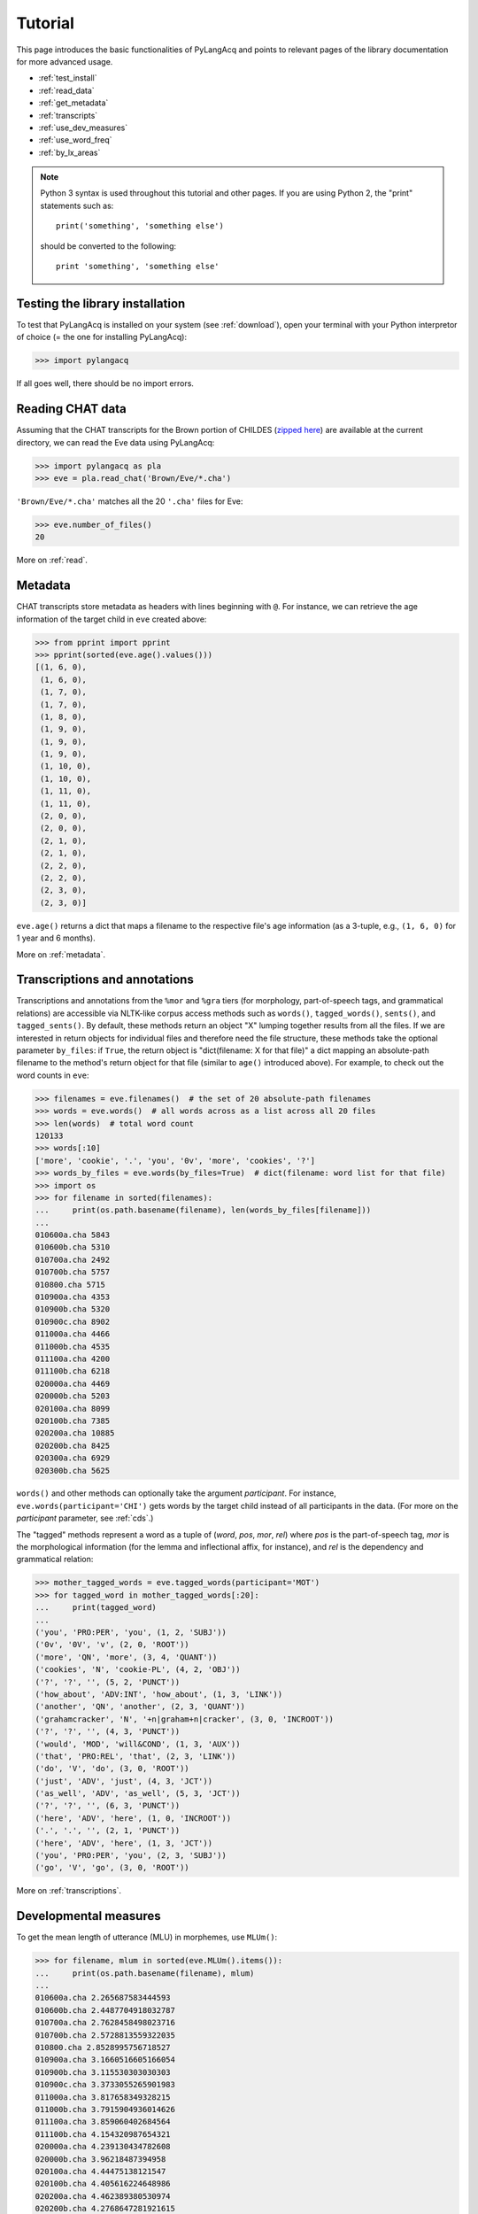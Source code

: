 .. _tutorial:

Tutorial
========

This page introduces the basic functionalities of PyLangAcq and points to
relevant pages of the library documentation for more advanced usage.

* :ref:`test_install`
* :ref:`read_data`
* :ref:`get_metadata`
* :ref:`transcripts`
* :ref:`use_dev_measures`
* :ref:`use_word_freq`
* :ref:`by_lx_areas`


.. NOTE::
   Python 3 syntax is used throughout this tutorial and other pages.
   If you are using Python 2, the "print" statements such as::

       print('something', 'something else')

   should be converted to the following::

       print 'something', 'something else'


.. _test_install:

Testing the library installation
--------------------------------

To test that PyLangAcq is installed on your system (see :ref:`download`), open your terminal with
your Python interpretor of choice (= the one for installing PyLangAcq):

.. code-block:: python

    >>> import pylangacq

If all goes well, there should be no import errors.

.. _read_data:

Reading CHAT data
-----------------

Assuming that the CHAT transcripts for the Brown portion of CHILDES
(`zipped here <https://childes.talkbank.org/data/Eng-NA/Brown.zip>`_)
are available at the current directory,
we can read the Eve data using PyLangAcq:

.. code-block:: python

    >>> import pylangacq as pla
    >>> eve = pla.read_chat('Brown/Eve/*.cha')

``'Brown/Eve/*.cha'`` matches all the 20 ``'.cha'`` files for Eve:

.. code-block:: python

    >>> eve.number_of_files()
    20

More on :ref:`read`.

.. _get_metadata:

Metadata
--------

CHAT transcripts store metadata as headers with lines beginning with
``@``. For instance, we can retrieve the age information of the target child
in ``eve`` created above:

.. code-block:: python

    >>> from pprint import pprint
    >>> pprint(sorted(eve.age().values()))
    [(1, 6, 0),
     (1, 6, 0),
     (1, 7, 0),
     (1, 7, 0),
     (1, 8, 0),
     (1, 9, 0),
     (1, 9, 0),
     (1, 9, 0),
     (1, 10, 0),
     (1, 10, 0),
     (1, 11, 0),
     (1, 11, 0),
     (2, 0, 0),
     (2, 0, 0),
     (2, 1, 0),
     (2, 1, 0),
     (2, 2, 0),
     (2, 2, 0),
     (2, 3, 0),
     (2, 3, 0)]

``eve.age()`` returns a dict that maps a filename to the respective
file's age information (as a 3-tuple, e.g., ``(1, 6, 0)`` for 1 year and
6 months).

More on :ref:`metadata`.

.. _transcripts:

Transcriptions and annotations
------------------------------


Transcriptions and annotations from the ``%mor`` and ``%gra`` tiers
(for morphology, part-of-speech tags, and grammatical relations)
are accessible via NLTK-like
corpus access methods such as ``words()``, ``tagged_words()``, ``sents()``,
and ``tagged_sents()``. By default, these methods
return an object "X" lumping together results from all the files.
If we are interested in return objects for individual files and therefore need
the file structure, these methods take the optional parameter ``by_files``: if
``True``, the return object is "dict(filename: X for that file)"
a dict mapping an absolute-path filename to the method's return
object for that file (similar to ``age()`` introduced above). For example,
to check out the word counts in ``eve``:

.. code-block:: python

    >>> filenames = eve.filenames()  # the set of 20 absolute-path filenames
    >>> words = eve.words()  # all words across as a list across all 20 files
    >>> len(words)  # total word count
    120133
    >>> words[:10]
    ['more', 'cookie', '.', 'you', '0v', 'more', 'cookies', '?']
    >>> words_by_files = eve.words(by_files=True)  # dict(filename: word list for that file)
    >>> import os
    >>> for filename in sorted(filenames):
    ...     print(os.path.basename(filename), len(words_by_files[filename]))
    ...
    010600a.cha 5843
    010600b.cha 5310
    010700a.cha 2492
    010700b.cha 5757
    010800.cha 5715
    010900a.cha 4353
    010900b.cha 5320
    010900c.cha 8902
    011000a.cha 4466
    011000b.cha 4535
    011100a.cha 4200
    011100b.cha 6218
    020000a.cha 4469
    020000b.cha 5203
    020100a.cha 8099
    020100b.cha 7385
    020200a.cha 10885
    020200b.cha 8425
    020300a.cha 6929
    020300b.cha 5625

``words()`` and other methods can optionally take the argument *participant*.
For instance, ``eve.words(participant='CHI')`` gets words by the target
child instead of all participants in the data.
(For more on the *participant* parameter, see :ref:`cds`.)

The "tagged" methods represent a word as a tuple of
(*word*, *pos*, *mor*, *rel*)
where *pos* is the part-of-speech tag, *mor* is the
morphological information (for the lemma and inflectional affix, for instance),
and *rel* is the dependency and grammatical relation:

.. code-block:: python

    >>> mother_tagged_words = eve.tagged_words(participant='MOT')
    >>> for tagged_word in mother_tagged_words[:20]:
    ...     print(tagged_word)
    ...
    ('you', 'PRO:PER', 'you', (1, 2, 'SUBJ'))
    ('0v', '0V', 'v', (2, 0, 'ROOT'))
    ('more', 'QN', 'more', (3, 4, 'QUANT'))
    ('cookies', 'N', 'cookie-PL', (4, 2, 'OBJ'))
    ('?', '?', '', (5, 2, 'PUNCT'))
    ('how_about', 'ADV:INT', 'how_about', (1, 3, 'LINK'))
    ('another', 'QN', 'another', (2, 3, 'QUANT'))
    ('grahamcracker', 'N', '+n|graham+n|cracker', (3, 0, 'INCROOT'))
    ('?', '?', '', (4, 3, 'PUNCT'))
    ('would', 'MOD', 'will&COND', (1, 3, 'AUX'))
    ('that', 'PRO:REL', 'that', (2, 3, 'LINK'))
    ('do', 'V', 'do', (3, 0, 'ROOT'))
    ('just', 'ADV', 'just', (4, 3, 'JCT'))
    ('as_well', 'ADV', 'as_well', (5, 3, 'JCT'))
    ('?', '?', '', (6, 3, 'PUNCT'))
    ('here', 'ADV', 'here', (1, 0, 'INCROOT'))
    ('.', '.', '', (2, 1, 'PUNCT'))
    ('here', 'ADV', 'here', (1, 3, 'JCT'))
    ('you', 'PRO:PER', 'you', (2, 3, 'SUBJ'))
    ('go', 'V', 'go', (3, 0, 'ROOT'))

More on :ref:`transcriptions`.

.. _use_dev_measures:

Developmental measures
----------------------

To get the mean length of utterance (MLU) in morphemes, use ``MLUm()``:

.. code-block:: python

    >>> for filename, mlum in sorted(eve.MLUm().items()):
    ...     print(os.path.basename(filename), mlum)
    ...
    010600a.cha 2.265687583444593
    010600b.cha 2.4487704918032787
    010700a.cha 2.7628458498023716
    010700b.cha 2.5728813559322035
    010800.cha 2.8528995756718527
    010900a.cha 3.1660516605166054
    010900b.cha 3.115530303030303
    010900c.cha 3.3733055265901983
    011000a.cha 3.817658349328215
    011000b.cha 3.7915904936014626
    011100a.cha 3.859060402684564
    011100b.cha 4.154320987654321
    020000a.cha 4.239130434782608
    020000b.cha 3.96218487394958
    020100a.cha 4.44475138121547
    020100b.cha 4.405616224648986
    020200a.cha 4.462389380530974
    020200b.cha 4.2768647281921615
    020300a.cha 4.339969372128637
    020300b.cha 3.1521335807050095

Other language developmental measures, such as type-token ratio (TTR) and
Index of Productive Syntax (IPSyn), are also implemented.
More on :ref:`devmeasures`


.. _use_word_freq:

Word frequency info, ngrams, search, and concordance
----------------------------------------------------

For word combinatorics, use ``word_frequency()`` and ``word_ngrams()``:

.. code-block:: python

    >>> word_freq = eve.word_frequency()
    >>> word_freq.most_common(5)
    [('.', 20130), ('?', 6358), ('you', 3695), ('the', 2524), ('it', 2365)]

    >>> bigrams = eve.word_ngrams(2)
    >>> bigrams.most_common(5)
    [(('it', '.'), 705), (('that', '?'), 619), (('what', '?'), 560), (('yeah', '.'), 510), (('there', '.'), 471)]

More on :ref:`freq`.

See also ``search()`` and ``concordance()`` in :ref:`concord`.

.. _by_lx_areas:

Acquisition by linguistic areas
-------------------------------


* :ref:`lex`
* :ref:`phono`
* :ref:`synsem`
* :ref:`disca`


Questions? Issues?
------------------

If you have any questions, comments, bug reports etc, please open `issues
at the GitHub repository <https://github.com/pylangacq/pylangacq/issues>`_, or
contact `Jackson L. Lee <http://jacksonllee.com/>`_.

